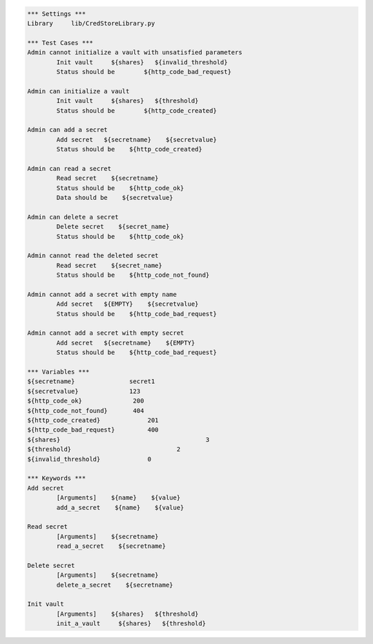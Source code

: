 .. default-role:: code
.. code:: robotframework

	*** Settings *** 				
	Library     lib/CredStoreLibrary.py

	*** Test Cases *** 	
	Admin cannot initialize a vault with unsatisfied parameters
		Init vault     ${shares}   ${invalid_threshold}
		Status should be 	${http_code_bad_request}

	Admin can initialize a vault
		Init vault     ${shares}   ${threshold}
		Status should be 	${http_code_created}

	Admin can add a secret
		Add secret   ${secretname}    ${secretvalue}
		Status should be    ${http_code_created}

	Admin can read a secret
		Read secret    ${secretname}
		Status should be    ${http_code_ok}
		Data should be    ${secretvalue}

	Admin can delete a secret
		Delete secret    ${secret_name}
		Status should be    ${http_code_ok}

	Admin cannot read the deleted secret
		Read secret    ${secret_name}	
		Status should be    ${http_code_not_found}

	Admin cannot add a secret with empty name
		Add secret   ${EMPTY}    ${secretvalue}
		Status should be    ${http_code_bad_request}

	Admin cannot add a secret with empty secret
		Add secret   ${secretname}    ${EMPTY}
		Status should be    ${http_code_bad_request}

	*** Variables ***
	${secretname}               secret1
	${secretvalue}              123
	${http_code_ok}              200
	${http_code_not_found}       404
	${http_code_created}		 201
	${http_code_bad_request}	 400
	${shares}					 3
	${threshold}				 2
	${invalid_threshold}		 0

	*** Keywords ***
	Add secret
		[Arguments]    ${name}    ${value}
		add_a_secret    ${name}    ${value}

	Read secret
		[Arguments]    ${secretname}
		read_a_secret    ${secretname}

	Delete secret
		[Arguments]    ${secretname}
		delete_a_secret    ${secretname}

	Init vault
		[Arguments]    ${shares}   ${threshold}
		init_a_vault     ${shares}   ${threshold} 